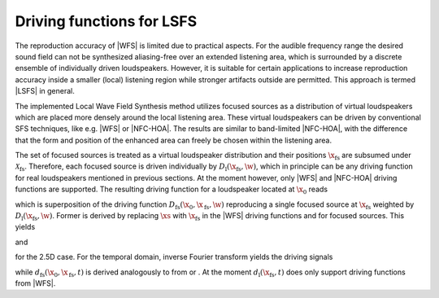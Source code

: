 .. _sec-driving-functions-local-sfs:

Driving functions for LSFS
--------------------------

The reproduction accuracy of |WFS| is limited due to practical aspects.  For the
audible frequency range the desired sound field can not be synthesized
aliasing-free over an extended listening area, which is surrounded by a discrete
ensemble of individually driven loudspeakers.  However, it is suitable for
certain applications to increase reproduction accuracy inside a smaller (local)
listening region while stronger artifacts outside are permitted. This approach
is termed |LSFS| in general.

The implemented Local Wave Field Synthesis method utilizes focused sources as a
distribution of virtual loudspeakers which are placed more densely around the
local listening area. These virtual loudspeakers can be driven by conventional
SFS techniques, like e.g. |WFS| or |NFC-HOA|. The results are similar to
band-limited |NFC-HOA|, with the difference that the form and position of the
enhanced area can freely be chosen within the listening area.

The set of focused sources is treated as a virtual loudspeaker distribution and
their positions :math:`{\x_\text{fs}}` are subsumed under
:math:`\mathcal{X}_{\mathrm{fs}}`. Therefore, each focused source is driven
individually by :math:`D_\text{l}({\x_\text{fs}}, \w)`, which in principle
can be any driving function for real loudspeakers mentioned in previous
sections. At the moment however, only |WFS| and |NFC-HOA| driving functions are
supported. The resulting driving function for a loudspeaker located at
:math:`\x_0` reads

.. math::
    :label: freq-drivingfunction-localwfs

    D(\x_0,\w) = \sum_{{\x_\text{fs}}\in \mathcal{X}_{\mathrm{fs}}}
        D_{\mathrm l}({\x_\text{fs}}, \w)
        D_{\mathrm{fs}}(\x_0,{\x_\text{fs}},\w),

which is superposition of the driving function
:math:`D_{\mathrm{fs}}(\x_0,{\x_\text{fs}},\w)` reproducing a single focused
source at :math:`{\x_\text{fs}}` weighted by :math:`D_\text{l}({\x_\text{fs}},
\w)`.  Former is derived by replacing :math:`\xs` with
:math:`{\x_\text{fs}}` in the |WFS| driving functions and for focused sources.
This yields

.. math::
    :label: freq-drivingfunction-localwfs-focused-source

    D_{\mathrm{fs}}(\x_0,{\x_\text{fs}},\w) =
        \frac{1}{2\pi} A(\w) w(\x_0) \i\wc 
        \frac{\scalarprod{\x_0-\x_\text{fs}}{\n_{\x_0}}}
        {|\x_0-{\x_\text{fs}}|^{\frac{3}{2}}}
        \e{\i\wc |\x_0-{\x_\text{fs}}|}

and

.. math::
    :label: freq-drivingfunction-localwfs-focused-source-25d

    D_{\mathrm{fs,2.5D}}(\x_0,{\x_\text{fs}},\w) = 
       \frac{g_0}{2\pi} A(\w) w(\x_0) \sqrt{\i\wc }
       \frac{\scalarprod{\x_0-\xs}{\n_{\x_0}}}{|\x_0-\xs|^{\frac{3}{2}}}
       \e{\i\wc |\x_0-\xs|}

for the 2.5D case. For the temporal domain, inverse Fourier transform yields the
driving signals

.. math::
    :label: time-drivingfunction-localwfs-focused-source

    d(\x_0,t) = \sum_{{\x_\text{fs}}\in \mathcal{X}_{\mathrm{fs}}} 
        d_{\mathrm l}({\x_\text{fs}}, t) * 
        d_{\mathrm{fs}}(\x_0,{\x_\text{fs}}, t),

while :math:`d_{\mathrm{fs}}(\x_0,{\x_\text{fs}}, t)` is derived analogously to
from or . At the moment :math:`d_{\mathrm l}({\x_\text{fs}}, t)` does only
support driving functions from |WFS|.


.. vim: filetype=rst spell:
